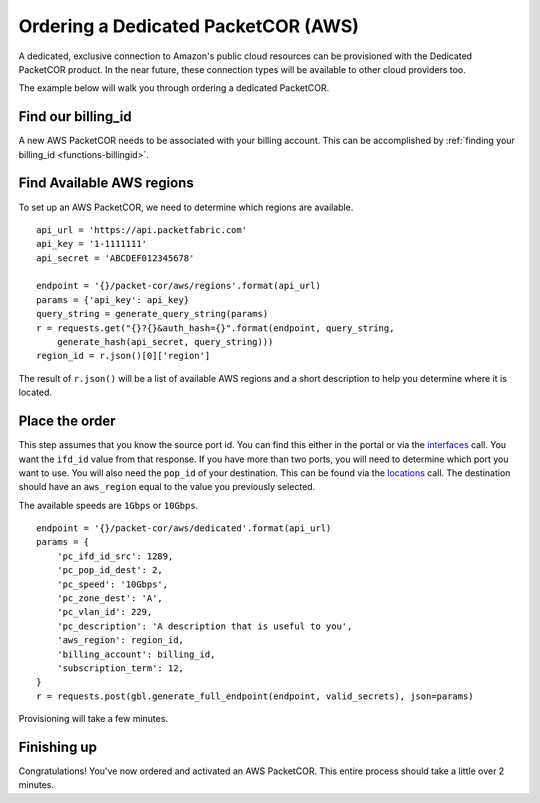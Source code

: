 .. _example-orderbundle-packetcordedicated-aws:

Ordering a Dedicated PacketCOR (AWS)
==========================

A dedicated, exclusive connection to Amazon's public cloud resources can
be provisioned with the Dedicated PacketCOR product. In the near future, these
connection types will be available to other cloud providers too.

The example below will walk you through ordering a dedicated PacketCOR.

.. _example-pcawsdedicated-billingid

Find our billing_id
-------------------

A new AWS PacketCOR needs to be associated with your billing account. This can be accomplished
by :ref:`finding your billing_id <functions-billingid>`.

.. example-pcawsdedicated-region

Find Available AWS regions
--------------------------

To set up an AWS PacketCOR, we need to determine which regions are available.

::

    api_url = 'https://api.packetfabric.com'
    api_key = '1-1111111'
    api_secret = 'ABCDEF012345678'

    endpoint = '{}/packet-cor/aws/regions'.format(api_url)
    params = {'api_key': api_key}
    query_string = generate_query_string(params)
    r = requests.get("{}?{}&auth_hash={}".format(endpoint, query_string,
        generate_hash(api_secret, query_string)))
    region_id = r.json()[0]['region']

The result of ``r.json()`` will be a list of available AWS regions and a
short description to help you determine where it is located.

.. example-pcawsdedicated-order

Place the order
---------------

This step assumes that you know the source port id. You can find this either in the portal or
via the `interfaces <https://docs.packetfabric.com/#api-Interface-GetInterfacesPhysical>`__
call. You want the ``ifd_id`` value from that response. If you have more than two ports,
you will need to determine which port you want to use. You will also need the ``pop_id``
of your destination. This can be found via the `locations <https://docs.packetfabric.com/#api-Location-Getlocations>`__
call. The destination should have an ``aws_region`` equal to the value you previously
selected.

The available speeds are ``1Gbps`` or ``10Gbps``.

::

    endpoint = '{}/packet-cor/aws/dedicated'.format(api_url)
    params = {
        'pc_ifd_id_src': 1289,
        'pc_pop_id_dest': 2,
        'pc_speed': '10Gbps',
        'pc_zone_dest': 'A',
        'pc_vlan_id': 229,
        'pc_description': 'A description that is useful to you',
        'aws_region': region_id,
        'billing_account': billing_id,
        'subscription_term': 12,
    }
    r = requests.post(gbl.generate_full_endpoint(endpoint, valid_secrets), json=params)

Provisioning will take a few minutes.


.. _example-pcawsdedicated-conclusion

Finishing up
------------

Congratulations! You've now ordered and activated an AWS PacketCOR. This entire
process should take a little over 2 minutes.

